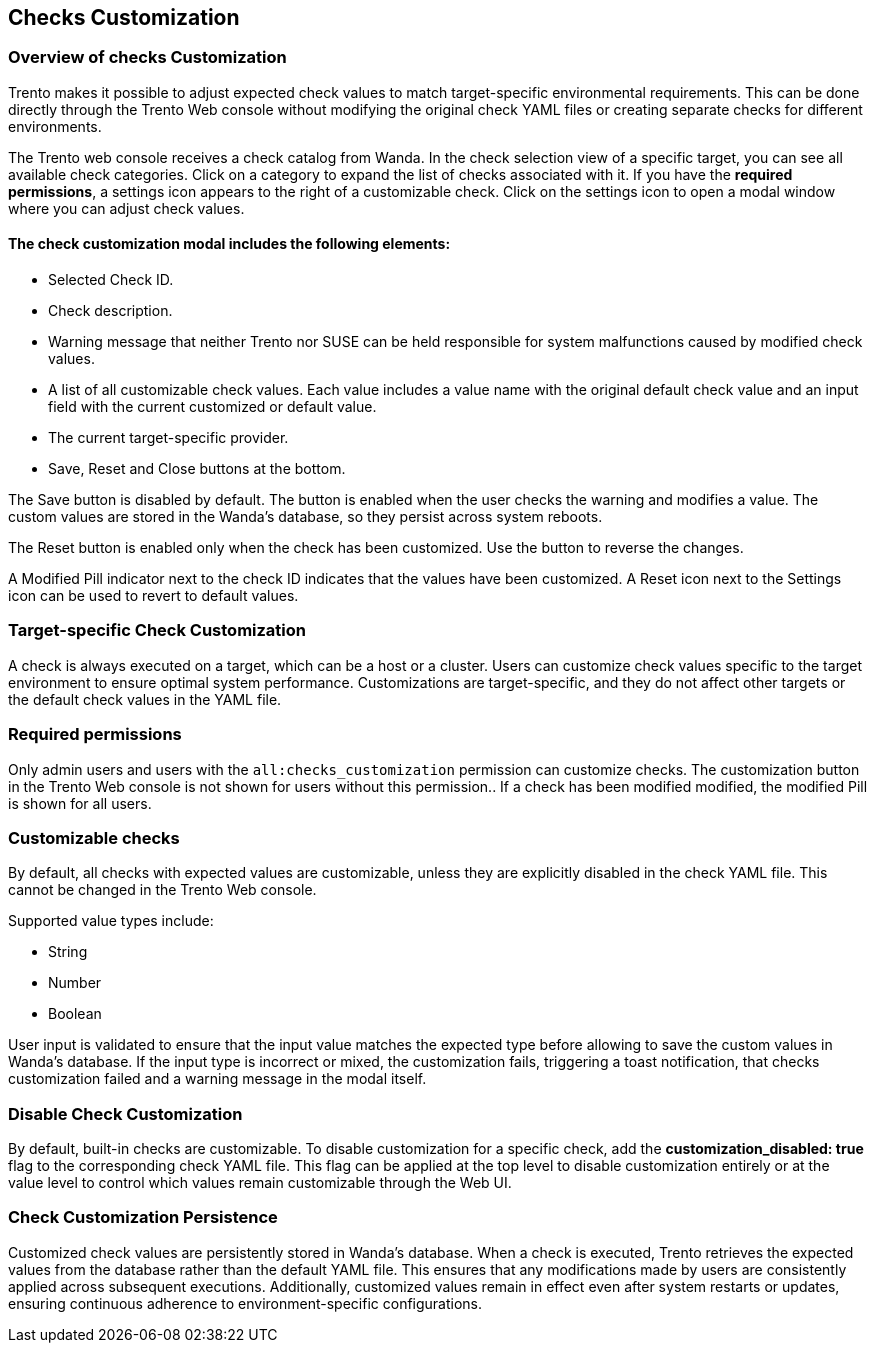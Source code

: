 [[checks_customization]]

== Checks Customization

=== Overview of checks Customization

Trento makes it possible to adjust expected check values to match target-specific environmental requirements. This can be done directly through the Trento Web console without modifying the original check YAML files or creating separate checks for different environments.

The Trento web console receives a check catalog from Wanda. In the check selection view of a specific target, you can see all available check categories. Click on a category to expand the list of checks associated with it. If you have the *required permissions*, a settings icon appears to the right of a customizable check. Click on the settings icon to open a modal window where you can adjust check values.

==== The check customization modal includes the following elements:

* Selected Check ID.

* Check description.

* Warning message that neither Trento nor SUSE can be held responsible for system malfunctions caused by modified check values.

* A list of all customizable check values. Each value includes a value name with the original default check value and an input field with the current customized or default value.

* The current target-specific provider.

* Save, Reset and Close buttons at the bottom.

The Save button is disabled by default. The button is enabled when the user checks the warning and modifies a value. The custom values are stored in the Wanda’s database, so they persist across system reboots.

The Reset button is enabled only when the check has been customized. Use the button to reverse the changes.

A Modified Pill indicator next to the check ID indicates that the values have been customized. A Reset icon next to the Settings icon can be used to revert to default values.

=== Target-specific Check Customization

A check is always executed on a target, which can be a host or a cluster. Users can customize check values specific to the target environment to ensure optimal system performance. Customizations are target-specific, and they do not affect other targets or the default check values in the YAML file.

=== Required permissions

Only admin users and users with the `all:checks_customization` permission can customize checks. The customization button in the Trento Web console is not shown for users without this permission.. If a check has been modified modified, the modified Pill is shown for all users.

=== Customizable checks

By default, all checks with expected values are customizable, unless they are explicitly disabled in the check YAML file. This cannot be changed in the Trento Web console.

Supported value types include:

- String
- Number
- Boolean

User input is validated to ensure that the input value matches the expected type before allowing to save the custom values in Wanda's database. If the input type is incorrect or mixed, the customization fails, triggering a toast notification, that checks customization failed and a warning message in the modal itself.

=== Disable Check Customization

By default, built-in checks are customizable. To disable customization for a specific check, add the *customization_disabled: true* flag to the corresponding check YAML file. This flag can be applied at the top level to disable customization entirely or at the value level to control which values remain customizable through the Web UI.

=== Check Customization Persistence

Customized check values are persistently stored in Wanda’s database. When a check is executed, Trento retrieves the expected values from the database rather than the default YAML file. This ensures that any modifications made by users are consistently applied across subsequent executions. Additionally, customized values remain in effect even after system restarts or updates, ensuring continuous adherence to environment-specific configurations.